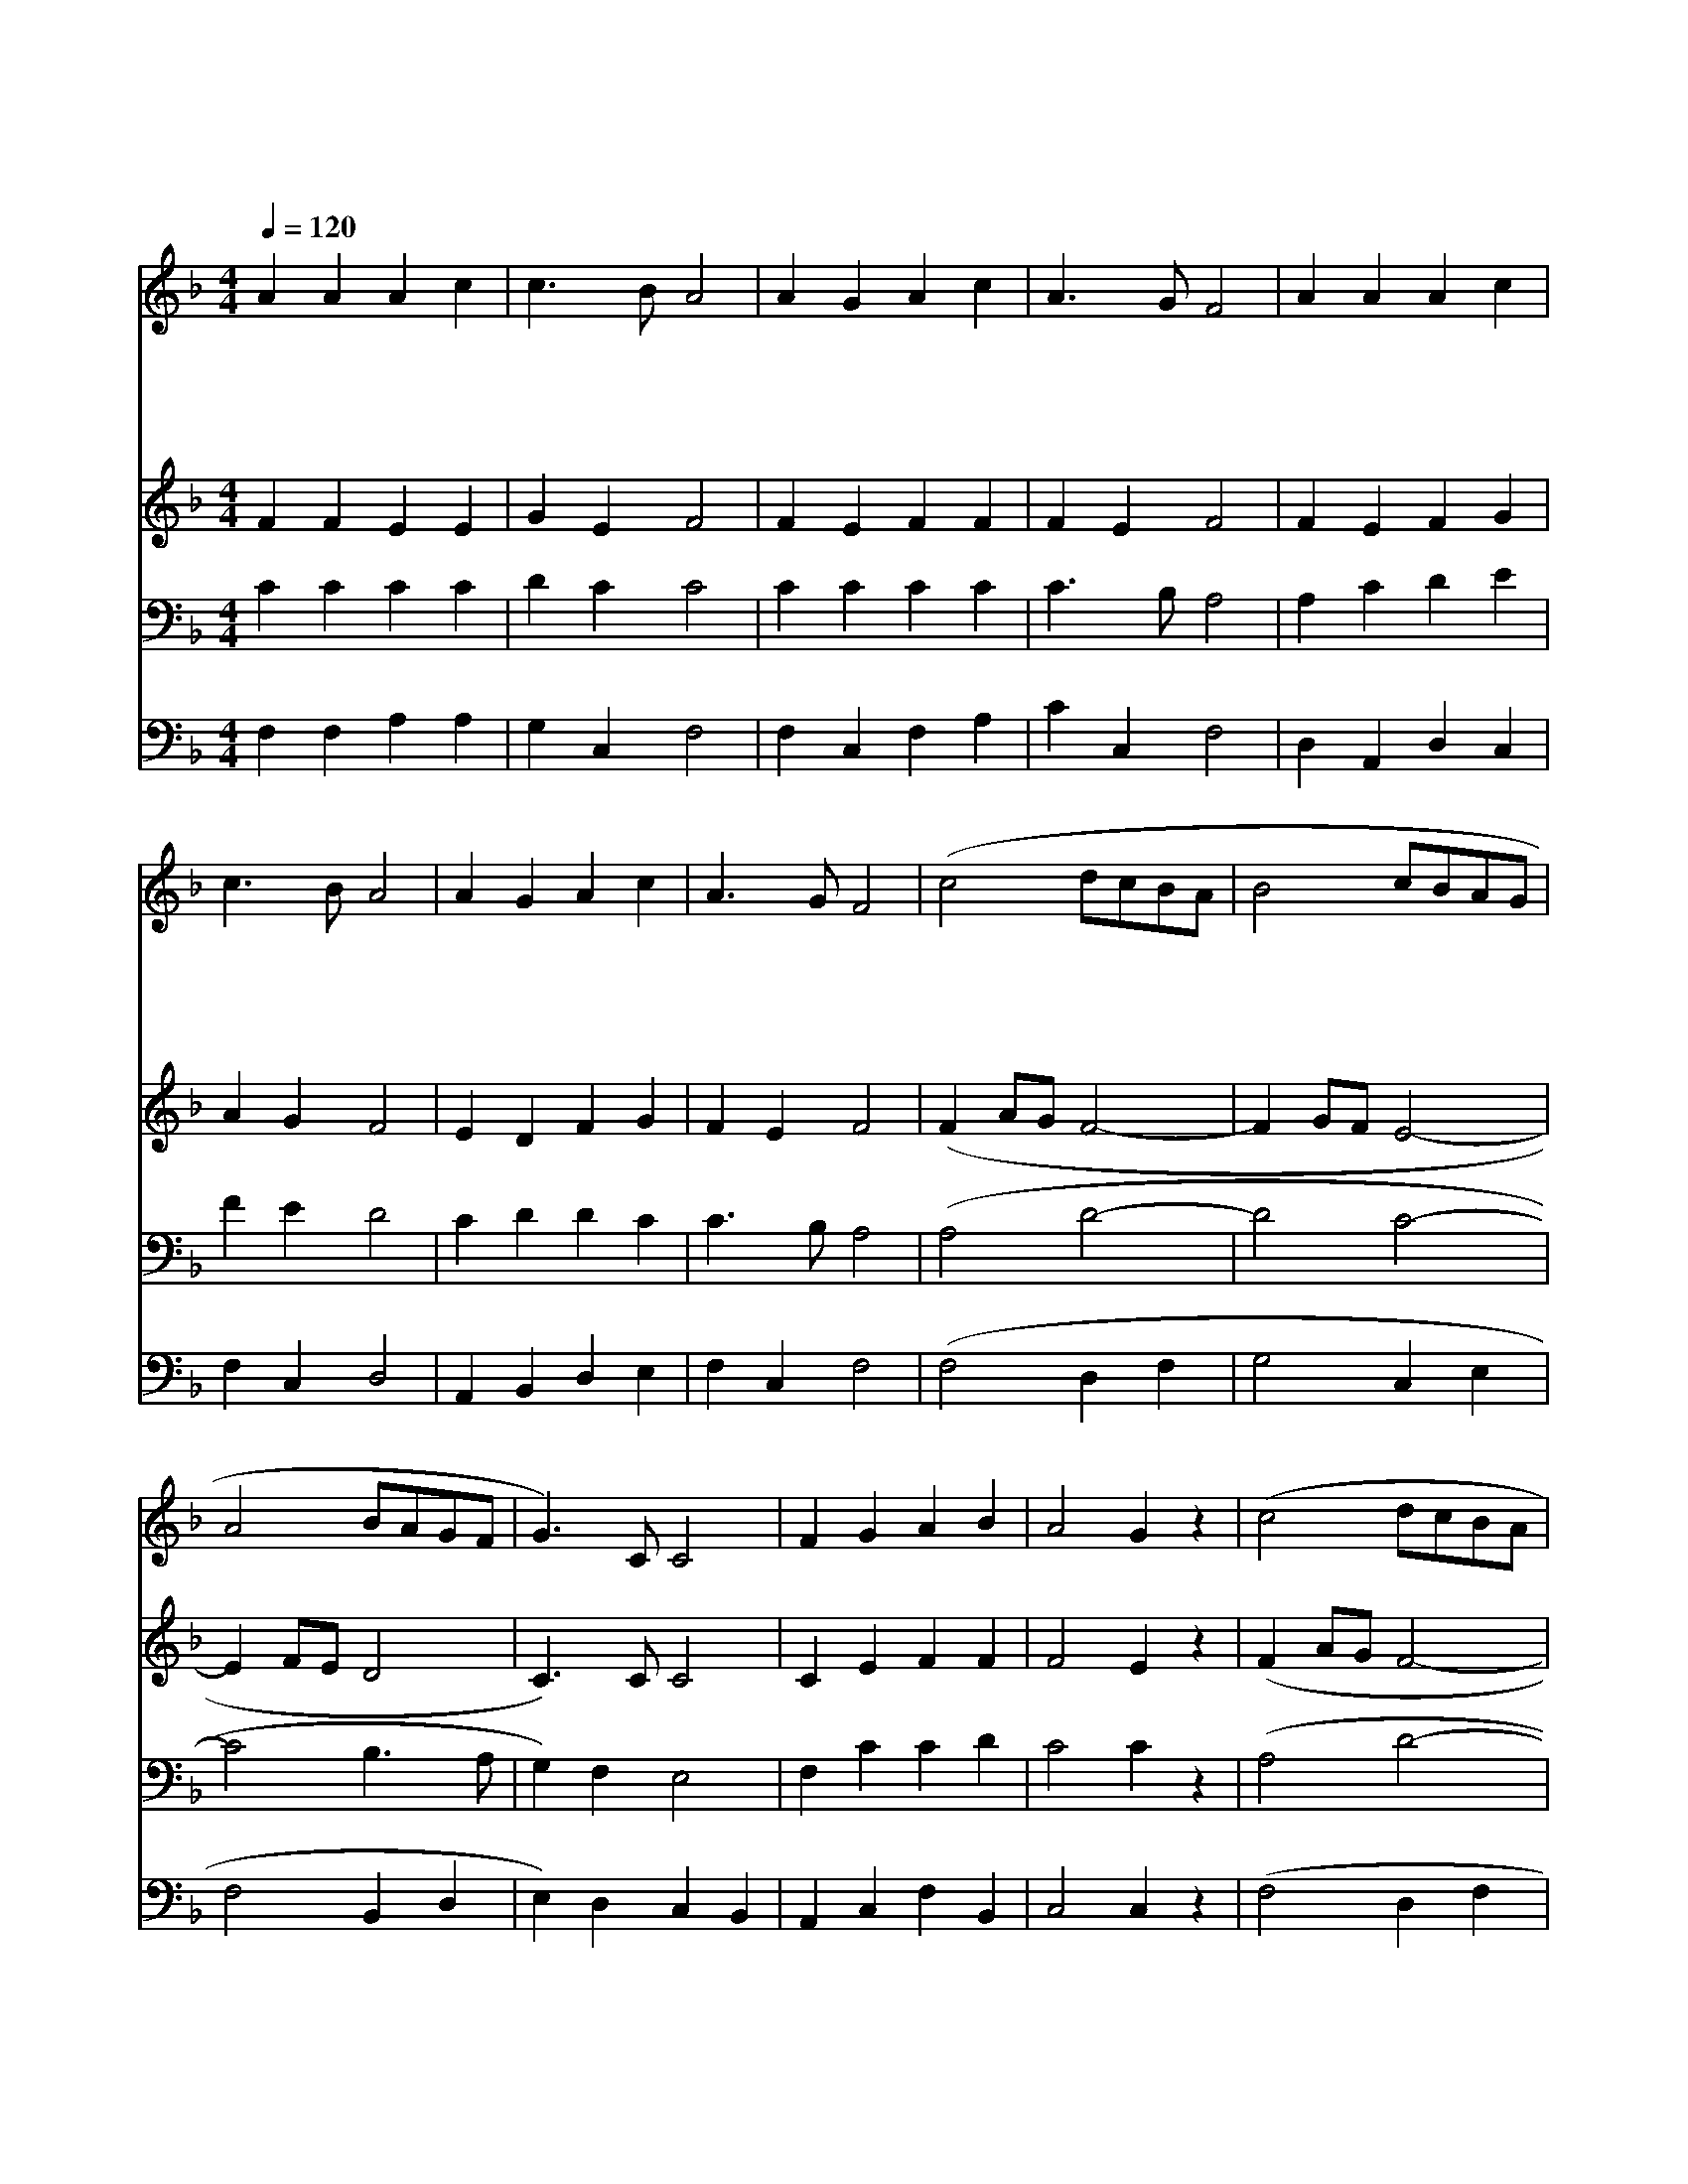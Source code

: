 X:125
T:천사들의 노래가
Z:/E.S.Barnes
Z:Copyright © 1997 by Jun
Z:All Rights Reserved
%%score 1 2 3 4
L:1/4
Q:1/4=120
M:4/4
I:linebreak $
K:F
V:1 treble
L:1/8
V:2 treble
V:3 bass
V:4 bass
V:1
 A2 A2 A2 c2 | c3 B A4 | A2 G2 A2 c2 | A3 G F4 | A2 A2 A2 c2 | c3 B A4 | A2 G2 A2 c2 | A3 G F4 | %8
w: 천 사 들 의|노 래 가|하 늘 에 서|들 리 니|산 과 들 이|기 뻐 서|메 아 리 쳐|울 리 네|
w: 한 밤 중 에|목 자 들|저 희 양 때|지 킬 때|아 름 다 운|노 래 가|청 아 하 게|울 린 다|
w: 베 들 레 헴|달 려 가|나 신 아 기|예 수 께|꿇 어 경 배|합 시 다|탄 생 하 신|아 기 께|
w: 구 유 안 에|아 기 께|천 사 찬 송|하 였 다|우 리 들 도|주 님 께|기 쁜 찬 송|부 르 자|
 (c4 dcBA | B4 cBAG | A4 BAGF | G3) C C4 | F2 G2 A2 B2 | A4 G2 z2 | (c4 dcBA | B4 cBAG | A4 BAGF | %17
w: 영 * * * *|||* 광 을|높 이 계 신|주 께|영 * * * *|||
w: |||||||||
w: |||||||||
w: |||||||||
 G3) C C4 | F2 G2 A2 B2 | A4 G4 | F8 :| F4 F4 |] |] %23
w: * 광 을|높 이 계 신|주 님|께|아 멘||
w: ||||||
w: ||||||
w: ||||||
V:2
 F F E E | G E F2 | F E F F | F E F2 | F E F G | A G F2 | E D F G | F E F2 | (F A/G/ F2- | %9
 F G/F/ E2- | E F/E/ D2 | C3/2) C/ C2 | C E F F | F2 E z | (F A/G/ F2- | F G/F/ E2- | E F/E/ D2 | %17
 C3/2) C/ C2 | C E F F | F2 E2 | C4 :| D2 C2 |] |] %23
V:3
 C C C C | D C C2 | C C C C | C3/2 B,/ A,2 | A, C D E | F E D2 | C D D C | C3/2 B,/ A,2 | %8
 (A,2 D2- | D2 C2- | C2 B,3/2 A,/ | G,) F, E,2 | F, C C D | C2 C z | (A,2 D2- | D2 C2- | %16
 C2 B,3/2 A,/ | G,) F, E,2 | F, C C D | C3 B, | A,4 :| B,2 A,2 |] |] %23
V:4
 F, F, A, A, | G, C, F,2 | F, C, F, A, | C C, F,2 | D, A,, D, C, | F, C, D,2 | A,, B,, D, E, | %7
 F, C, F,2 | (F,2 D, F, | G,2 C, E, | F,2 B,, D, | E,) D, C, B,, | A,, C, F, B,, | C,2 C, z | %14
 (F,2 D, F, | G,2 C, E, | F,2 B,, D, | E,) D, C, B,, | A,, C, F, B,, | C,4 | F,4 :| B,,2 F,2 |] |] %23
